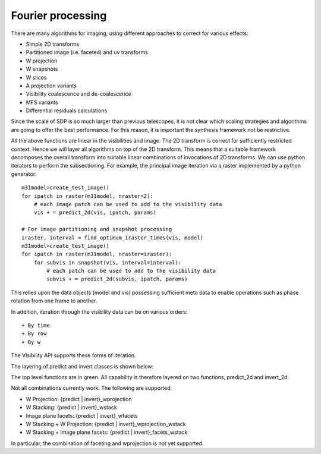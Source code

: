 .. Fourier processing

Fourier processing
******************

There are many algorithms for imaging, using different approaches to correct for various effects:

+ Simple 2D transforms
+ Partitioned image (i.e. faceted) and uv transforms
+ W projection
+ W snapshots
+ W slices
+ A projection variants
+ Visibility coalescence and de-coalescence
+ MFS variants
+ Differential residuals calculations

Since the scale of SDP is so much larger than previous telescopes, it is not clear which scaling strategies and
algorithms are going to offer the best performance. For this reason, it is important the synthesis framework not be
restrictive.

All the above functions are linear in the visibilities and image. The 2D transform is correct for sufficiently
restricted context. Hence we will layer all algorithms on top of the 2D transform. This means that a suitable
framework decomposes the overall transform into suitable linear combinations of invocations of 2D transforms. We can
use python iterators to perform the subsectioning. For example, the principal image iteration via a raster
implemented by a python generator::

        m31model=create_test_image()
        for ipatch in raster(m31model, nraster=2):
            # each image patch can be used to add to the visibility data
            vis + = predict_2d(vis, ipatch, params)

        # For image partitioning and snapshot processing
        iraster, interval = find_optimum_iraster_times(vis, model)
        m31model=create_test_image()
        for ipatch in raster(m31model, nraster=iraster):
            for subvis in snapshot(vis, interval=interval):
                # each patch can be used to add to the visibility data
                subvis + = predict_2d(subvis, ipatch, params)

This relies upon the data objects (model and vis) possessing sufficient meta data to enable operations such as phase
rotation from one frame to another.

In addition, iteration through the visibility data can be on various orders::

+ By time
+ By row
+ By w

The Visibility API supports these forms of iteration.

The layering of predict and invert classes is shown below:

.. image:: ARL_predict_layering.png
      :width: 1024px

.. image:: ARL_invert_layering.png
      :width: 1024px

The top level functions are in green. All capability is therefore layered on two functions, predict_2d and invert_2d.

Not all combinations currently work. The following are supported:

+ W Projection: {predict | invert}_wprojection
+ W Stacking:  {predict | invert}_wstack
+ Image plane facets:  {predict | invert}_wfacets
+ W Stacking + W Projection: {predict | invert}_wprojection_wstack
+ W Stacking + Image plane facets: {predict | invert}_facets_wstack

In particular, the combination of faceting and wprojection is not yet supported.

